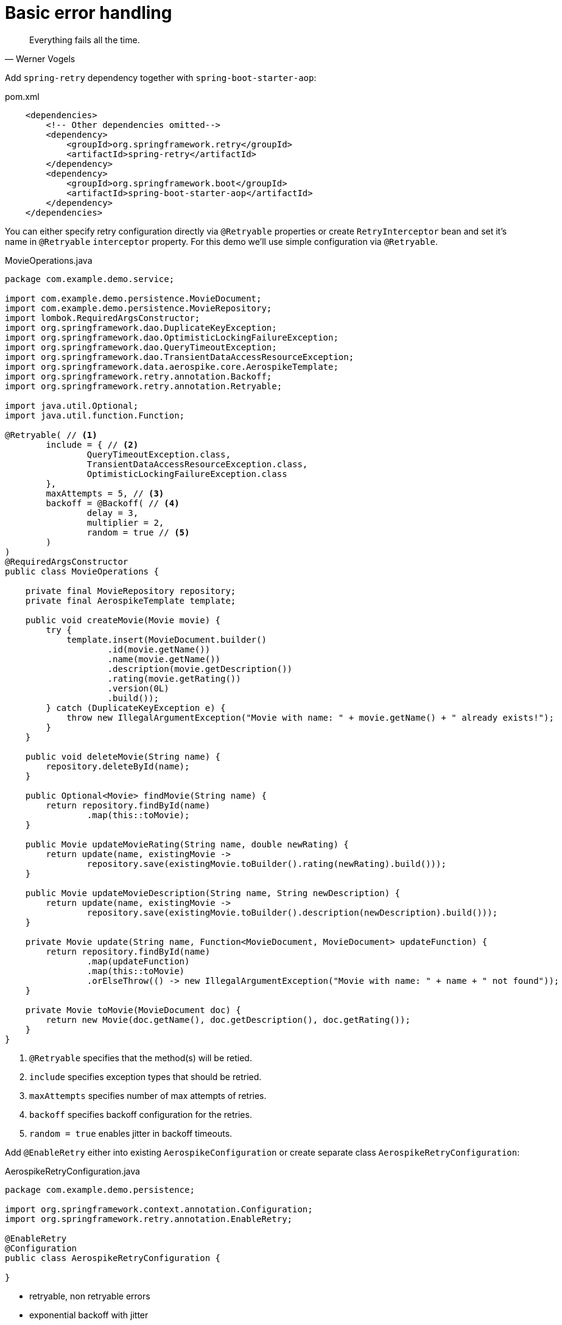 = Basic error handling

[quote, Werner Vogels]
Everything fails all the time.

Add `spring-retry` dependency together with `spring-boot-starter-aop`:

.pom.xml
[source,xml]
----
    <dependencies>
        <!-- Other dependencies omitted-->
        <dependency>
            <groupId>org.springframework.retry</groupId>
            <artifactId>spring-retry</artifactId>
        </dependency>
        <dependency>
            <groupId>org.springframework.boot</groupId>
            <artifactId>spring-boot-starter-aop</artifactId>
        </dependency>
    </dependencies>
----

You can either specify retry configuration directly via `@Retryable` properties or create `RetryInterceptor` bean and set it's name in `@Retryable` `interceptor` property.
For this demo we'll use simple configuration via `@Retryable`.

.MovieOperations.java
[source,java]
----
package com.example.demo.service;

import com.example.demo.persistence.MovieDocument;
import com.example.demo.persistence.MovieRepository;
import lombok.RequiredArgsConstructor;
import org.springframework.dao.DuplicateKeyException;
import org.springframework.dao.OptimisticLockingFailureException;
import org.springframework.dao.QueryTimeoutException;
import org.springframework.dao.TransientDataAccessResourceException;
import org.springframework.data.aerospike.core.AerospikeTemplate;
import org.springframework.retry.annotation.Backoff;
import org.springframework.retry.annotation.Retryable;

import java.util.Optional;
import java.util.function.Function;

@Retryable( // <1>
        include = { // <2>
                QueryTimeoutException.class,
                TransientDataAccessResourceException.class,
                OptimisticLockingFailureException.class
        },
        maxAttempts = 5, // <3>
        backoff = @Backoff( // <4>
                delay = 3,
                multiplier = 2,
                random = true // <5>
        )
)
@RequiredArgsConstructor
public class MovieOperations {

    private final MovieRepository repository;
    private final AerospikeTemplate template;

    public void createMovie(Movie movie) {
        try {
            template.insert(MovieDocument.builder()
                    .id(movie.getName())
                    .name(movie.getName())
                    .description(movie.getDescription())
                    .rating(movie.getRating())
                    .version(0L)
                    .build());
        } catch (DuplicateKeyException e) {
            throw new IllegalArgumentException("Movie with name: " + movie.getName() + " already exists!");
        }
    }

    public void deleteMovie(String name) {
        repository.deleteById(name);
    }

    public Optional<Movie> findMovie(String name) {
        return repository.findById(name)
                .map(this::toMovie);
    }

    public Movie updateMovieRating(String name, double newRating) {
        return update(name, existingMovie ->
                repository.save(existingMovie.toBuilder().rating(newRating).build()));
    }

    public Movie updateMovieDescription(String name, String newDescription) {
        return update(name, existingMovie ->
                repository.save(existingMovie.toBuilder().description(newDescription).build()));
    }

    private Movie update(String name, Function<MovieDocument, MovieDocument> updateFunction) {
        return repository.findById(name)
                .map(updateFunction)
                .map(this::toMovie)
                .orElseThrow(() -> new IllegalArgumentException("Movie with name: " + name + " not found"));
    }

    private Movie toMovie(MovieDocument doc) {
        return new Movie(doc.getName(), doc.getDescription(), doc.getRating());
    }
}
----

<1> `@Retryable` specifies that the method(s) will be retied.
<2> `include` specifies exception types that should be retried.
<3> `maxAttempts` specifies number of max attempts of retries.
<4> `backoff` specifies backoff configuration for the retries.
<5> `random = true` enables jitter in backoff timeouts.

Add `@EnableRetry` either into existing `AerospikeConfiguration` or create separate class `AerospikeRetryConfiguration`:

.AerospikeRetryConfiguration.java
[source,java]
----
package com.example.demo.persistence;

import org.springframework.context.annotation.Configuration;
import org.springframework.retry.annotation.EnableRetry;

@EnableRetry
@Configuration
public class AerospikeRetryConfiguration {

}
----

- retryable, non retryable errors
- exponential backoff with jitter
- Concurrent saves: OptimisticLockingFailureException (`MovieDocument` `version` field enables optimistic locking mechanism)
- simulate network latencies